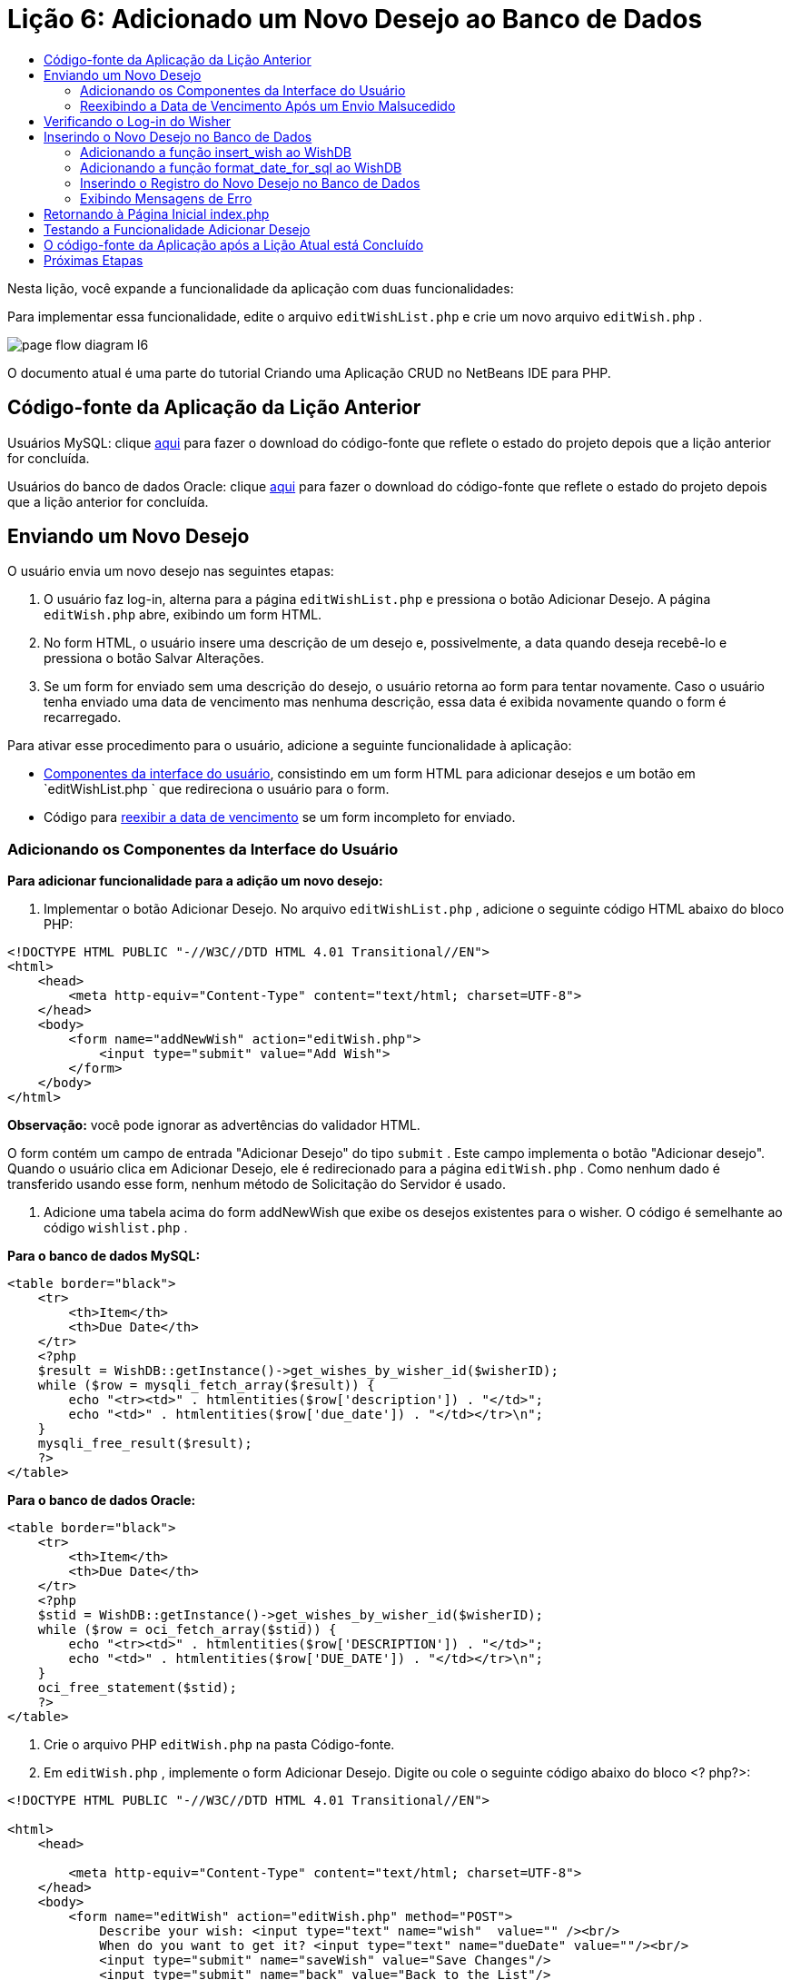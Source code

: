 // 
//     Licensed to the Apache Software Foundation (ASF) under one
//     or more contributor license agreements.  See the NOTICE file
//     distributed with this work for additional information
//     regarding copyright ownership.  The ASF licenses this file
//     to you under the Apache License, Version 2.0 (the
//     "License"); you may not use this file except in compliance
//     with the License.  You may obtain a copy of the License at
// 
//       http://www.apache.org/licenses/LICENSE-2.0
// 
//     Unless required by applicable law or agreed to in writing,
//     software distributed under the License is distributed on an
//     "AS IS" BASIS, WITHOUT WARRANTIES OR CONDITIONS OF ANY
//     KIND, either express or implied.  See the License for the
//     specific language governing permissions and limitations
//     under the License.
//

= Lição 6: Adicionado um Novo Desejo ao Banco de Dados
:jbake-type: tutorial
:jbake-tags: tutorials 
:markup-in-source: verbatim,quotes,macros
:jbake-status: published
:icons: font
:syntax: true
:source-highlighter: pygments
:toc: left
:toc-title:
:description: Lição 6: Adicionado um Novo Desejo ao Banco de Dados - Apache NetBeans
:keywords: Apache NetBeans, Tutorials, Lição 6: Adicionado um Novo Desejo ao Banco de Dados


Nesta lição, você expande a funcionalidade da aplicação com duas funcionalidades:


Para implementar essa funcionalidade, edite o arquivo  `editWishList.php`  e crie um novo arquivo  `editWish.php` .

image::images/page-flow-diagram-l6.png[]

O documento atual é uma parte do tutorial Criando uma Aplicação CRUD no NetBeans IDE para PHP.


[[_application_source_code_from_the_previous_lesson]]
== Código-fonte da Aplicação da Lição Anterior

Usuários MySQL: clique link:https://netbeans.org/files/documents/4/1931/lesson5.zip[+aqui+] para fazer o download do código-fonte que reflete o estado do projeto depois que a lição anterior for concluída.

Usuários do banco de dados Oracle: clique link:https://netbeans.org/projects/www/downloads/download/php%252Foracle-lesson5.zip[+aqui+] para fazer o download do código-fonte que reflete o estado do projeto depois que a lição anterior for concluída.

[[_submitting_a_new_wish]]
== Enviando um Novo Desejo

O usuário envia um novo desejo nas seguintes etapas:

1. O usuário faz log-in, alterna para a página  `editWishList.php`  e pressiona o botão Adicionar Desejo. A página  `editWish.php`  abre, exibindo um form HTML.
2. No form HTML, o usuário insere uma descrição de um desejo e, possivelmente, a data quando deseja recebê-lo e pressiona o botão Salvar Alterações.
3. Se um form for enviado sem uma descrição do desejo, o usuário retorna ao form para tentar novamente. Caso o usuário tenha enviado uma data de vencimento mas nenhuma descrição, essa data é exibida novamente quando o form é recarregado.

Para ativar esse procedimento para o usuário, adicione a seguinte funcionalidade à aplicação:

* <<add-wish-ui-elements,Componentes da interface do usuário>>, consistindo em um form HTML para adicionar desejos e um botão em  `editWishList.php ` que redireciona o usuário para o form.
* Código para <<_redisplaying_the_due_date_after_an_unsuccessful_submission,reexibir a data de vencimento>> se um form incompleto for enviado.


[[add-wish-ui-elements]]
=== Adicionando os Componentes da Interface do Usuário

*Para adicionar funcionalidade para a adição um novo desejo:*

1. Implementar o botão Adicionar Desejo. No arquivo  `editWishList.php` , adicione o seguinte código HTML abaixo do bloco PHP:

[source,xml,subs="{markup-in-source}"]
----

<!DOCTYPE HTML PUBLIC "-//W3C//DTD HTML 4.01 Transitional//EN">
<html>
    <head>
        <meta http-equiv="Content-Type" content="text/html; charset=UTF-8">
    </head>
    <body>
        <form name="addNewWish" action="editWish.php">            
            <input type="submit" value="Add Wish">
        </form>
    </body>
</html>
----

*Observação:* você pode ignorar as advertências do validador HTML.

O form contém um campo de entrada "Adicionar Desejo" do tipo  `submit` . Este campo implementa o botão "Adicionar desejo". Quando o usuário clica em Adicionar Desejo, ele é redirecionado para a página  `editWish.php` . Como nenhum dado é transferido usando esse form, nenhum método de Solicitação do Servidor é usado.



. Adicione uma tabela acima do form addNewWish que exibe os desejos existentes para o wisher. O código é semelhante ao código  `wishlist.php` .

*Para o banco de dados MySQL:*


[source,php]
----

<table border="black">
    <tr>
        <th>Item</th>
        <th>Due Date</th>
    </tr>
    <?php
    $result = WishDB::getInstance()->get_wishes_by_wisher_id($wisherID);
    while ($row = mysqli_fetch_array($result)) {
        echo "<tr><td>" . htmlentities($row['description']) . "</td>";
        echo "<td>" . htmlentities($row['due_date']) . "</td></tr>\n";
    }
    mysqli_free_result($result);
    ?>
</table>
----

*Para o banco de dados Oracle:*


[source,php]
----

<table border="black">
    <tr>
        <th>Item</th>
        <th>Due Date</th>
    </tr>
    <?php
    $stid = WishDB::getInstance()->get_wishes_by_wisher_id($wisherID);
    while ($row = oci_fetch_array($stid)) {
        echo "<tr><td>" . htmlentities($row['DESCRIPTION']) . "</td>";
        echo "<td>" . htmlentities($row['DUE_DATE']) . "</td></tr>\n";
    }
    oci_free_statement($stid);
    ?>
</table>
----


. Crie o arquivo PHP  `editWish.php`  na pasta Código-fonte.


. Em  `editWish.php` , implemente o form Adicionar Desejo. Digite ou cole o seguinte código abaixo do bloco <? php?>:

[source,xml,subs="{markup-in-source}"]
----

<!DOCTYPE HTML PUBLIC "-//W3C//DTD HTML 4.01 Transitional//EN">

<html>
    <head>

        <meta http-equiv="Content-Type" content="text/html; charset=UTF-8">
    </head>
    <body>
        <form name="editWish" action="editWish.php" method="POST">
            Describe your wish: <input type="text" name="wish"  value="" /><br/>
            When do you want to get it? <input type="text" name="dueDate" value=""/><br/>
            <input type="submit" name="saveWish" value="Save Changes"/>
            <input type="submit" name="back" value="Back to the List"/>
        </form>
    </body>
</html> 
----

O form Adicionar Desejo contém:

* Dois campos de texto vazios para inserção da descrição e a data de vencimento do desejo.
* Textos a serem impressos ao lado dos campos de entrada.
* Um campo  `submit`  que representa um botão Salvar Alterações
* Um campo  `submit`  que representa um botão Voltar à Lista para retornar à página  `editWishList.php` 

Quando o botão Adicionar Desejo é pressionado, o form envia os dados inseridos para a mesma página,  `editWish.php` , usando o método de Solicitação POST.

[[_redisplaying_the_due_date_after_an_unsuccessful_submission]]
=== Reexibindo a Data de Vencimento Após um Envio Malsucedido

Se o usuário não preencher uma descrição no form Adicionar Desejo, uma mensagem de erro é exibida e o usuário retorna à página  `editWish.php` . Quando o usuário retorna ao  `editWish.php` , o form Adicionar Desejo deve mostrar o valor de  `dueDate`  caso ele tenha sido inserido. Na implementação atual do form, ambos os campos estão sempre vazios. Para manter os valores inseridos, você precisa salvar os dados do novo desejo em um array. O array consistirá em dois elementos chamados  `description`  e  `due-date` . Em seguida, você precisa alterar o form Adicionar Desejo, para que ele recupere o valor do campo  `dueDate`  do array.

*Observação:* O código que recarrega o form de entrada, caso nenhuma descrição tenha sido inserida, é incluído no <<_verifying_the_wisher_s_logon,código que valida os dados e insere-os no banco de dados>>. Esse código não é descrito nesta seção. O código desta seção preserva somente o valor de  `dueDate`  para que ele seja exibido se o form for recarregado.

*Para reexibir o form de entrada depois que o usuário o envia sem êxito:*

1. Digite ou cole o bloco de código seguinte dentro do elemento HTML <body> de  `editWish.php` , diretamente acima do form de entrada:

[source,php]
----

<?php
if ($_SERVER['REQUEST_METHOD'] == "POST")
    $wish = array("description" => $_POST['wish'],
                        "due_date" => $_POST['dueDate']);
else
    $wish = array("description" => "",
                        "due_date" => "");
?>
----

O código verifica qual método de Solicitação de Servidor foi usado para transferir os dados e cria um array chamado $wish. Se o método for POST, o que significa que o form de entrada é exibido depois de uma tentativa malsucedida de salvar um desejo com uma descrição vazia, os elementos  `description`  e  `due_date`  aceitam os valores transferidos pelo POST.

Se o método não for POST, o que significa que o form de entrada é exibido pela primeira vez depois do redirecionamento do form para a página  `editWishList.php` , os elementos  `description`  e  `due_date`  ficam vazios.

*Observação:* Em ambos os casos a descrição fica vazia. Há diferença apenas em  `dueDate` .



. Atualize o form Adicionar Desejo para que os valores de seus campos de entrada sejam recuperados do array  `$wish` . Substitua as linhas no form Adicionar Desejo:

[source,php]
----

Describe your wish: <input type="text" name="wish"  value="" /><br/>
When do you want to get it? <input type="text" name="dueDate" value=""/><br/>
----
com:

[source,php]
----

Describe your wish: <input type="text" name="wish"  value="<?php echo $wish['description'];?>" /><br/>
When do you want to get it? <input type="text" name="dueDate" value="<?php echo $wish['due_date']; ?>"/><br/>
----

[[_verifying_the_wisher_s_logon]]
== Verificando o Log-in do Wisher

No arquivo  `editWish.php` , insira o seguinte código de manipulação de sessão dentro do bloco <? php?> na parte superior do arquivo:


[source,php]
----

session_start();
if (!array_key_exists("user", $_SESSION)) {
    header('Location: index.php');
    exit;
}
----

O código:

* Abre o array $_SESSION para recuperar dados.
* Verifica se o array $_SESSION contém um elemento com o identificador "user".
* Se a verificação falhar, o que significa que o usuário não está conectado, redireciona a aplicação para a página inicial index.php e cancela o processamento de PHP.

Para verificar se a manipulação da sessão funciona corretamente, execute o arquivo editWish.php no IDE. A página index.php é aberta, pois nenhum usuário foi transferido para o editWish.page usando uma sessão.


[[insert-new-wish]]
== Inserindo o Novo Desejo no Banco de Dados

Depois que o usuário envia um novo desejo, a aplicação precisa adicionar o desejo ao banco de dados "desejos". Para ativar essa funcionalidade, adicione o seguinte código à aplicação:

* Adicione mais duas funções auxiliares à classe  `WishDB`  em  `db.php` .
* Uma função adiciona um novo registro à tabela de desejos.
* A outra função converte as datas para o formato aceito pelo servidor de bancos de dados MySQL.
* Adicione o código ao  `editWish.php` , que usará as novas funções auxiliares em  `WishDB`  para inserir o novo desejo no banco de dados.


[[add-insert-wish]]
=== Adicionando a função insert_wish ao WishDB

Essa função requer o wisher ID, uma descrição do novo desejo e a data de vencimento do desejo como parâmetros de entrada e insere esses dados no banco de dados em um novo registro. A função não retorna valores.

Abra o  `db.php `  e adicione a função  `insert_wish`  na classe  `WishDB ` :

*Para o banco de dados MySQL*


[source,php]
----

function insert_wish($wisherID, $description, $duedate) {
    $description = $this->real_escape_string($description);
    if ($this->format_date_for_sql($duedate)==null){
       $this->query("INSERT INTO wishes (wisher_id, description)" .
            " VALUES (" . $wisherID . ", '" . $description . "')");
    } else
        $this->query("INSERT INTO wishes (wisher_id, description, due_date)" .
            " VALUES (" . $wisherID . ", '" . $description . "', "
            . $this->format_date_for_sql($duedate) . ")");
}
----

*Para o banco de dados Oracle:*


[source,php]
----

function insert_wish($wisherID, $description, $duedate) {
    $query = "INSERT INTO wishes (wisher_id, description, due_date) VALUES (:wisher_id_bv, :desc_bv, to_date(:due_date_bv, 'YYYY-MM-DD'))";
    $stid = oci_parse($this->con, $query);
    oci_bind_by_name($stid, ':wisher_id_bv', $wisherID);
    oci_bind_by_name($stid, ':desc_bv', $description);
    oci_bind_by_name($stid, ':due_date_bv', $this->format_date_for_sql($duedate));
    oci_execute($stid);
    oci_free_statement($stid);
}
----

O código chama a função format_date_for_sql para converter a data de vencimento inserida para um formato que pode ser processado pelo servidor do banco de dados. Em seguida, a consulta INSERT INTO wishes (wisher_id, description, due_date) é executada para inserir o novo desejo no banco de dados.


[[add-format-date-for-sql]]
=== Adicionando a função format_date_for_sql ao WishDB

Adicione a função  `format_date_for_sql`  à classe  `WishDB`  em  `db.php` . A função exige uma string com uma data como parâmetro de entrada. A função retorna uma data no formato que pode ser processado pelo servidor de banco de dados ou  `null`  se a string de entrada estiver vazia.

*Observação:* a função nesse exemplo usa a função  `date_parse`  PHP. Essa função funciona apenas com datas em Inglês, como December 25, 2010 e apenas com algarismos arábicos. Um site profissional deve usar um selecionador de data.

*Para o banco de dados MySQL:*


[source,php]
----

function format_date_for_sql($date) {
    if ($date == "")
        return null;
    else {
        $dateParts = date_parse($date);
        return $dateParts["year"] * 10000 + $dateParts["month"] * 100 + $dateParts["day"];
    }
}
----

*Para o banco de dados Oracle:*


[source,php]
----

function format_date_for_sql($date) {
    if ($date == "")
        return null;
    else {
        $dateParts = date_parse($date);
        return $dateParts['year'] * 10000 + '-' + $dateParts['month'] * 100 + '-' + $dateParts['day'];
    }
}
----

Se a string de entrada estiver vazia, o código retorna NULL (nulo). Caso contrário, a função  `date_parse`  interna é chamada com  `$date`  como parâmetro de entrada. A função  `date_parse`  retorna um array que consiste em três elementos chamados  `$dateParts["ano"]` ,  `$dateParts["mês"]`  e  `$dateParts["dia"]` . A string de saída final é construída com base nos elementos do array  `$dateParts` .

*Importante:* a função  `date_parse`  reconhece apenas datas em Inglês. Por exemplo, faz parsing para "February 2, 2016" mas não para "2 Unora, 2016".

*Observação para usuários do banco de dados Oracle: * o único formato necessário é que o formato da data na instrução  `return $dateParts...`  coincida com o formato da data na função SQL  `to_date`  na consulta  `insert_wish` .


[[validateAndEnterWishToDatabase]]
=== Inserindo o Registro do Novo Desejo no Banco de Dados

Agora que você desenvolveu as funções auxiliares, adicione o código para validar os novos dados do desejo e insira os dados para o banco de dados, se eles forem válidos. Se os dados não forem válidos, o código deve recarregar o form Adicionar Desejo. Se os dados forem inválidos porque nenhuma descrição foi inserida, mas existe uma data de vencimento, a data de vencimento é salva e reexibida quando o form é recarregado, graças ao código que você <<_returning_to_the_front_index_php_page,desenvolveu anteriormente>>.

Insira o código seguinte no bloco <? php?> de  `editWish.php` , abaixo do código de tratamento de sessão:


[source,php]
----

require_once("Includes/db.php");
$wisherID = WishDB::getInstance()->get_wisher_id_by_name($_SESSION['user']);

$wishDescriptionIsEmpty = false;
if ($_SERVER['REQUEST_METHOD'] == "POST"){
    if (array_key_exists("back", $_POST)) {
        header('Location: editWishList.php' ); 
        exit;
    } else
    if ($_POST['wish'] == "") {
        $wishDescriptionIsEmpty =  true;
    } else {
        WishDB::getInstance()->insert_wish($wisherID, $_POST['wish'], $_POST['dueDate']);
        header('Location: editWishList.php' );
        exit;
    }
}
  
----

O código realiza as seguintes funções:

* Permite o uso do arquivo  `db.php` 
* Obtém ou cria uma instância da classe  `WishDB` 
* Recupera o wisher ID que está tentando adicionar um desejo chamando a função  `get_wisher_id_by_name` 
* Inicializa o flag  `$wishDescriptionIsEmpty` , que será usado mais tarde para mostrar mensagens de erro.
* Verifica se o método de Solicitação é POST, o que significa que os dados foram enviados do form para inserir os dados do desejo na própria página  `editWish.php` .
* Verifica se o array  `$_POST`  contém um elemento com a chave "back"

Se o array  `$_POST`  contém um elemento com a chave "back", o botão Voltar à Lista foi pressionado antes de o form ser enviado. Nesse caso, o código redireciona o usuário para o  `editWishList.php`  sem salvar os dados que foram inseridos nos campos e para o processamento de PHP.

Se o array $_POST _não_ contiver um elemento com a chave "back", é porque os dados foram enviados quando o botão Salvar Alterações foi pressionado. Nesse caso, o código valida se a descrição do desejo está preenchida. O código faz isso, verificando se o elemento com a chave "wish" no array $_POST está vazio e, se a chave estiver vazia, altera o flag $wishDescriptionIsEmpty para verdadeiro. Observe que como nenhum código adicional é executado no bloco PHP, o form Adicionar Desejo é recarregado.

Se o botão Voltar à Lista não foi pressionado e a descrição do desejo foi preenchida, o código chama a função  `insert_wish`  com o wisher ID e a data de vencimento do desejo como os parâmetros de entrada. Em seguida, o código redireciona o usuário para a página  `editWishList.php`  e para o processamento de PHP.

[[_displaying_error_messages]]
=== Exibindo Mensagens de Erro

Se o usuário tentar salvar um desejo mas não tiver inserido uma descrição para ele, deve ser exibida uma mensagem de erro.
Insira o seguinte bloco <? php?> dentro do form de entrada HTML, abaixo do campo de entrada "Descreva seu desejo":


[source,php]
----

<?php
if ($wishDescriptionIsEmpty)
    echo "Please enter description<br/>";
?>
----

A mensagem de erro será exibida se o flag  `$wishDescriptionIsEmpty`  for verdadeira. O flag será processado durante a validação do form de entrada.

[[_returning_to_the_front_index_php_page]]
== Retornando à Página Inicial index.php

O usuário deve poder retornar à página inicial da aplicação a qualquer momento pressionando um botão. 
Para implementar essa funcionalidade, insira o seguinte form de entrada HTML no arquivo  `editWishList.php` , antes da tag de fechamento </body>:


[source,xml,subs="{markup-in-source}"]
----

<form name="backToMainPage" action="index.php"><input type="submit" value="Back To Main Page"/></form>
----

O form redireciona o usuário para a página inicial index.php quando o botão Voltar à Página Principal é pressionado.

[[_testing_the_add_wish_functionality]]
== Testando a Funcionalidade Adicionar Desejo

1. Execute a aplicação. Na página  `index.php` , preencha os campos: no campo Nome do Usuário, insira "Tom", e no campo Senha, insira "tomcat".

image::images/user-logon-to-edit-wish-list.png[]



. Pressione o botão Editar Minha Lista de Desejos. A página  `editWishList.php`  abre. 

image::images/edit-wish-list-add-wish.png[]


. Pressione o botão Voltar à Página Principal. A página  `index.php`  abre.


. Faça log-in como Tom e pressione o botão Editar Minha Lista de Desejos novamente. A página  `editWishList.php`  abre.


. Pressione o botão Adicionar Desejo. A página  `editWish.php`  abre. Preencha o form.

image::images/new-wish.png[] 

Pressione o botão Voltar à Lista. A página  `editWishList.php`  abre, mas o desejo inserido não foi adicionado.


. Pressione o botão Adicionar Desejo novamente. A página  `editWish.php`  abre. Preencha a data de vencimento e deixe a descrição vazia. Pressione o botão Salvar Alterações. A página  `editWish.php`  exibe o form de entrada com uma mensagem de erro e a data de vencimento preenchida.


. Pressione o botão Adicionar Desejo novamente. A página  `editWish.php`  abre. Preencha o form e pressione o botão Salvar Alterações. A página  `editWishList.php`  mostra uma lista de desejos atualizada. 

image::images/edit-wish-list-updated.png[]

[[_application_source_code_after_the_current_lesson_is_completed]]
== O código-fonte da Aplicação após a Lição Atual está Concluído

Usuários MySQL: clique link:https://netbeans.org/files/documents/4/1932/lesson6.zip[+aqui+] para fazer o download do código-fonte que reflete o estado do projeto depois que a lição estiver concluída.

Usuários do banco de dados Oracle: clique link:https://netbeans.org/projects/www/downloads/download/php%252Foracle-lesson6.zip[+aqui+] para fazer o download do código-fonte que reflete o estado do projeto depois que a lição for concluída.

[[_next_steps]]
== Próximas Etapas

link:wish-list-lesson5.html[+<< Lição anterior+]

link:wish-list-lesson7.html[+Próxima lição >>+]

link:wish-list-tutorial-main-page.html[+Voltar à página principal do Tutorial+]


link:/about/contact_form.html?to=3&subject=Feedback:%20PHP%20Wish%20List%20CRUD%206:%20Writing%20New%20DB%20Entry[+Enviar Feedback neste Tutorial+]


Para enviar comentários e sugestões, obter suporte e manter-se informado sobre os desenvolvimentos mais recentes das funcionalidades de desenvolvimento PHP do NetBeans IDE, link:../../../community/lists/top.html[+junte-se à lista de correspondência users@php.netbeans.org+].

link:../../trails/php.html[+Voltar à Trilha do Aprendizado PHP+]

